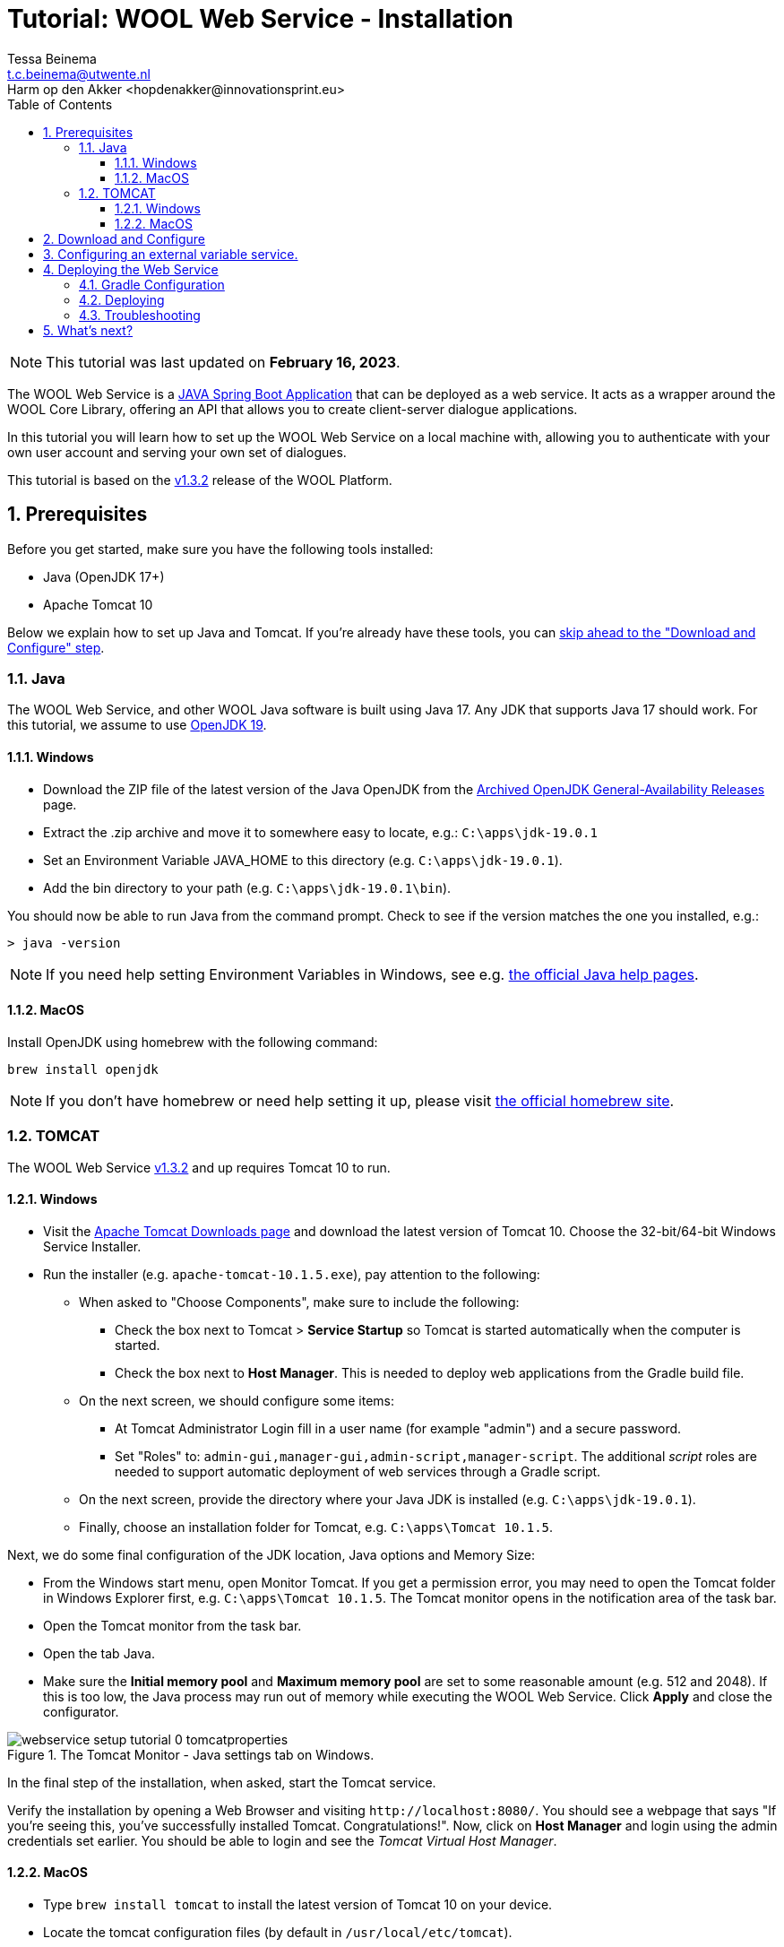 = Tutorial: WOOL Web Service - Installation
:toc: left
:toc-title: Table of Contents
:toclevels: 3
:imagesdir: ../images
:sectnums:
Tessa Beinema <t.c.beinema@utwente.nl>
Harm op den Akker <hopdenakker@innovationsprint.eu>
:description: A tutorial for installing the WOOL Web Service.

NOTE: This tutorial was last updated on *February 16, 2023*.

The WOOL Web Service is a https://spring.io/projects/spring-boot[JAVA Spring Boot Application] that can be deployed as a web service. It acts as a wrapper around the WOOL Core Library, offering an API that allows you to create client-server dialogue applications.

In this tutorial you will learn how to set up the WOOL Web Service on a local machine with, allowing you to authenticate with your own user account and serving your own set of dialogues.

This tutorial is based on the https://github.com/woolplatform/wool/releases/tag/v1.3.2[v1.3.2] release of the WOOL Platform.

== Prerequisites
Before you get started, make sure you have the following tools installed:

 * Java (OpenJDK 17+)
 * Apache Tomcat 10

Below we explain how to set up Java and Tomcat. If you're already have these tools, you can <<Download and Configure,skip ahead to the "Download and Configure" step>>.

=== Java
The WOOL Web Service, and other WOOL Java software is built using Java 17. Any JDK that supports Java 17 should work. For this tutorial, we assume to use https://jdk.java.net/archive/[OpenJDK 19].

==== Windows
* Download the ZIP file of the latest version of the Java OpenJDK from the https://jdk.java.net/archive/[Archived OpenJDK General-Availability Releases] page.
* Extract the .zip archive and move it to somewhere easy to locate, e.g.: `+C:\apps\jdk-19.0.1+`
* Set an Environment Variable JAVA_HOME to this directory (e.g. `+C:\apps\jdk-19.0.1+`).
* Add the bin directory to your path (e.g. `+C:\apps\jdk-19.0.1\bin+`).

You should now be able to run Java from the command prompt. Check to see if the version matches the one you installed, e.g.:

 > java -version

NOTE: If you need help setting Environment Variables in Windows, see e.g. https://www.java.com/en/download/help/path.html[the official Java help pages].

==== MacOS
Install OpenJDK using homebrew with the following command:

 brew install openjdk

NOTE: If you don't have homebrew or need help setting it up, please visit https://brew.sh/[the official homebrew site].

=== TOMCAT
The WOOL Web Service https://github.com/woolplatform/wool/releases/tag/v1.3.2[v1.3.2] and up requires Tomcat 10 to run.

==== Windows
* Visit the https://tomcat.apache.org/download-10.cgi[Apache Tomcat Downloads page] and download the latest version of Tomcat 10. Choose the 32-bit/64-bit Windows Service Installer.
* Run the installer (e.g. `+apache-tomcat-10.1.5.exe+`), pay attention to the following:
** When asked to "Choose Components", make sure to include the following:
*** Check the box next to Tomcat > *Service Startup* so Tomcat is started automatically when the computer is started.
*** Check the box next to *Host Manager*. This is needed to deploy web applications from the Gradle build file.
** On the next screen, we should configure some items:
*** At Tomcat Administrator Login fill in a user name (for example "admin") and a secure password.
*** Set "Roles" to: `+admin-gui,manager-gui,admin-script,manager-script+`. The additional _script_ roles are needed to support automatic deployment of web services through a Gradle script.
** On the next screen, provide the directory where your Java JDK is installed (e.g. `+C:\apps\jdk-19.0.1+`).
** Finally, choose an installation folder for Tomcat, e.g. `+C:\apps\Tomcat 10.1.5+`.

Next, we do some final configuration of the JDK location, Java options and Memory Size:

* From the Windows start menu, open Monitor Tomcat. If you get a permission error, you may need to open the Tomcat folder in Windows Explorer first, e.g. `+C:\apps\Tomcat 10.1.5+`. The Tomcat monitor opens in the notification area of the task bar.
* Open the Tomcat monitor from the task bar.
* Open the tab Java.
* Make sure the *Initial memory pool* and *Maximum memory pool* are set to some reasonable amount (e.g. 512 and 2048). If this is too low, the Java process may run out of memory while executing the WOOL Web Service. Click *Apply* and close the configurator.

.The Tomcat Monitor - Java settings tab on Windows.
image::webservice-setup-tutorial-0-tomcatproperties.png[]

In the final step of the installation, when asked, start the Tomcat service.

Verify the installation by opening a Web Browser and visiting `+http://localhost:8080/+`. You should see a webpage that says "If you're seeing this, you've successfully installed Tomcat. Congratulations!". Now, click on *Host Manager* and login using the admin credentials set earlier. You should be able to login and see the _Tomcat Virtual Host Manager_.

==== MacOS
* Type `brew install tomcat` to install the latest version of Tomcat 10 on your device.
* Locate the tomcat configuration files (by default in `/usr/local/etc/tomcat`).
* Edit the `tomcat-users.xml` file and define an admin user, e.g.

 <user username="admin" password="<must-be-changed>" roles="admin-gui,manager-gui,admin-script,manager-script"/>

* Restart tomcat using the `brew services restart tomcat` command.

Verify the installation by opening a Web Browser and visiting `+http://localhost:8080/+`. You should see a webpage that says "If you're seeing this, you've successfully installed Tomcat. Congratulations!". Now, click on *Host Manager* and login using the admin credentials set earlier. You should be able to login and see the _Tomcat Virtual Host Manager_.

== Download and Configure
Once you have Java and Tomcat installed, we can proceed to downloading, and configuring the WOOL Web Service.

* Clone the https://github.com/woolplatform/wool[wool] repository (branch: 'master') to your local machine, e.g.: `+<GITDIR>\wool\+`

The web service is configured with this file that needs to be created:

 <GITDIR>\wool\java\WoolWebService\gradle.properties

The folder contains a sample properties file, which you can rename to "gradle.properties", and edit it:

 <GITDIR>\wool\java\WoolWebService\gradle.sample.properties

First, set the `woolConfigBaseUrl` to reflect our local deployment, e.g.:

 woolconfigBaseUrl=http://localhost:8080/wool

In order to set an appropriate value for the `+woolconfigJwtSecretKey+` you can use an online Base64 String generator, such as https://generate.plus/en/base64 (choose 128 for the length in bytes and click "Generate"). The output should be something like this:

 woolconfigJwtSecretKey=Gz/QP51QcE694/ehuppfV4vSt3L9OfXtcl6WHy/8agce44DyzUoqoOJSI+gGEPusfYsMMK6TJTsL8z1/ADK232Jh9QE9tSVp1aDMduo3v8j1vrAgYTHq+whSJkl6uQfYIQF92FqgyJk9CMUC6SAw1h7EvdDaaRx9dmMXpsIRToo=

Next, define the `woolconfigDataDir`, which is a directory where certain configuration files for the WOOL Web Service should be placed, and where log data is stored, e.g.

 woolconfigDataDir=/users/username/wool/web-service/data

Only authenticated users can access the WOOL Web Service API. The usernames and passwords are loaded from an XML file that should be placed in this configured data dir (`<DATADIR>\users.xml`).

An example users.xml file can be found in `<GITDIR>\wool\java\WoolWebService\config\users.xml`. Change the default user and password, or add any additional users as you see fit.

== Configuring an external variable service.

The WOOL Web Service can be configured to automatically update all WOOL Variables that are used in dialogues through an external API. This is called an "External Variable Service". A dummy implementation of an External Variable Service is provided in the wool git repository. 

If you wish to use this service, set the following variables. For the remainder of this tutorial, we assume to *not* use an external variable service.

If this setting is set to `true`, the following also need to be configured:

* `woolconfigExternalVariableServiceEnabled` should be set to `true`, if set to `false` no External Variable Service will be used.
* `woolconfigExternalVariableServiceUrl` should point to where the external variable service can be called (e.g., `https://servlets.example.com/wool-external-var-service`).
* `woolconfigExternalVariableServiceAPIVersion` should be set to the API version for the external variable service (e.g., `1`).
* `woolconfigExternalVariableServiceUsername` should be set to a username that is configured in the External Variable Service.
* `woolconfigExternalVariableServicePassword` should be set to the corresponding password as set in the External Variable Service.

== Deploying the Web Service
NOTE: Make sure that Tomcat is running before proceeding with this step.

=== Gradle Configuration
The web service is deployed with Gradle task `cargoRedeployRemote`. This Gradle task allows you to deploy the WOOL Web Service to a (local or remote) Tomcat server that has the Host Manager feature enabled. For now we will deploy to our locally running Tomcat server, which requires us to set the following parameters in `gradle.properties`:

* `tomcatDeployPath=wool` - The path where the web service will run, make sure this matches the setting for `woolConfigBaseUrl`.
* `remoteTomcatHost=localhost` - The tomcat host address, for now we will deploy to our local machine, so you can keep it as is. If you have an external server where you want to deploy to, you can change this host address.
* `remoteTomcatPort=8080` - Choose the port as configured during the Tomcat installation. If you followed this tutorial, you can leave this as is.
* `remoteTomcatUser=admin` - The administrator username for Tomcat Host as configured during the Tomcat installation.
* `remoteTomcatPassword=SECRET` - The administrator password for Tomcat Host.

=== Deploying
After completing this configuration, open a Terminal/Command Prompt in `<GITDIR>\wool\java\WoolWebService` and enter this command:

 > .\gradlew build cargoRedeployRemote

If you want to make a clean build and deploy, then enter:

 > .\gradlew clean build cargoRedeployRemote

Logging is done using Logback (http://logback.qos.ch/). This is configured in `<GITDIR>\wool\java\WoolWebService\src\main\resources\logback.xml`. With this configuration, log files are written to the directory that you set in woolconfigDataDir in gradle.properties.

After deploying you can access the Swagger interface at: `http://localhost:8080/wool/`, which should look something like this:

.If deployed correctly, this is what you should be seeing - the Swagger API Documentation of the WOOL Web Service.
image::webservice-setup-tutorial-1-swagger.png[]

=== Troubleshooting
If you cannot access the Swagger interface or the deployment showed errors, perform the following checks:

* If the deployment did not show any errors:
** Make sure your `woolconfigBaseUrl` is set to `http://localhost:8080/wool`? and the `tomcatDeployPath` is set to `wool`.
* If the deployment did show errors:
** Is your Tomcat running? If it is, going to `http://localhost:8080/manager/html` should result in a request for a username and password.
** Are your Tomcat username and password correct? You can verify this by logging into the manager window at the URL in the previous step.
** Check if your `gradle.properties` file has been configured correctly. (See notes above.)

== What's next?
Now that you have the WOOL Web Service running, it's time to start using it. As a next step we recommend checking the xref:tutorial-webservice-gettingstarted.adoc[Getting Started Tutorial].

NOTE: If you found errors or have questions about this tutorial, please consider reporting an issue at https://github.com/woolplatform/wool-documentation or sending an email to info@woolplatform.eu.
